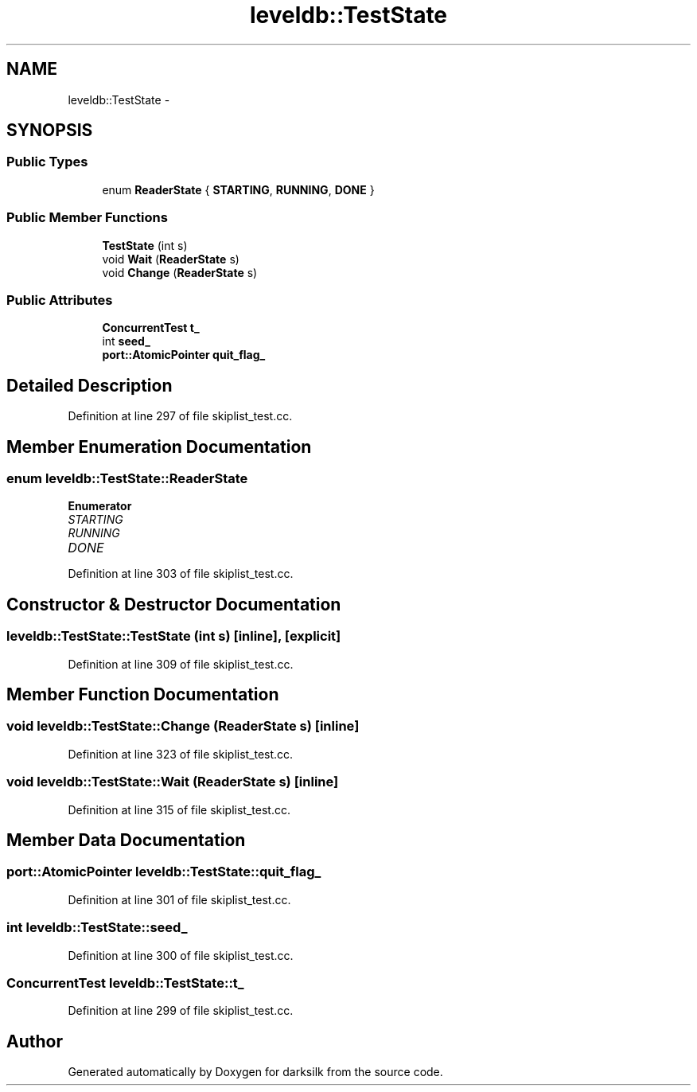 .TH "leveldb::TestState" 3 "Wed Feb 10 2016" "Version 1.0.0.0" "darksilk" \" -*- nroff -*-
.ad l
.nh
.SH NAME
leveldb::TestState \- 
.SH SYNOPSIS
.br
.PP
.SS "Public Types"

.in +1c
.ti -1c
.RI "enum \fBReaderState\fP { \fBSTARTING\fP, \fBRUNNING\fP, \fBDONE\fP }"
.br
.in -1c
.SS "Public Member Functions"

.in +1c
.ti -1c
.RI "\fBTestState\fP (int s)"
.br
.ti -1c
.RI "void \fBWait\fP (\fBReaderState\fP s)"
.br
.ti -1c
.RI "void \fBChange\fP (\fBReaderState\fP s)"
.br
.in -1c
.SS "Public Attributes"

.in +1c
.ti -1c
.RI "\fBConcurrentTest\fP \fBt_\fP"
.br
.ti -1c
.RI "int \fBseed_\fP"
.br
.ti -1c
.RI "\fBport::AtomicPointer\fP \fBquit_flag_\fP"
.br
.in -1c
.SH "Detailed Description"
.PP 
Definition at line 297 of file skiplist_test\&.cc\&.
.SH "Member Enumeration Documentation"
.PP 
.SS "enum \fBleveldb::TestState::ReaderState\fP"

.PP
\fBEnumerator\fP
.in +1c
.TP
\fB\fISTARTING \fP\fP
.TP
\fB\fIRUNNING \fP\fP
.TP
\fB\fIDONE \fP\fP
.PP
Definition at line 303 of file skiplist_test\&.cc\&.
.SH "Constructor & Destructor Documentation"
.PP 
.SS "leveldb::TestState::TestState (int s)\fC [inline]\fP, \fC [explicit]\fP"

.PP
Definition at line 309 of file skiplist_test\&.cc\&.
.SH "Member Function Documentation"
.PP 
.SS "void leveldb::TestState::Change (\fBReaderState\fP s)\fC [inline]\fP"

.PP
Definition at line 323 of file skiplist_test\&.cc\&.
.SS "void leveldb::TestState::Wait (\fBReaderState\fP s)\fC [inline]\fP"

.PP
Definition at line 315 of file skiplist_test\&.cc\&.
.SH "Member Data Documentation"
.PP 
.SS "\fBport::AtomicPointer\fP leveldb::TestState::quit_flag_"

.PP
Definition at line 301 of file skiplist_test\&.cc\&.
.SS "int leveldb::TestState::seed_"

.PP
Definition at line 300 of file skiplist_test\&.cc\&.
.SS "\fBConcurrentTest\fP leveldb::TestState::t_"

.PP
Definition at line 299 of file skiplist_test\&.cc\&.

.SH "Author"
.PP 
Generated automatically by Doxygen for darksilk from the source code\&.
